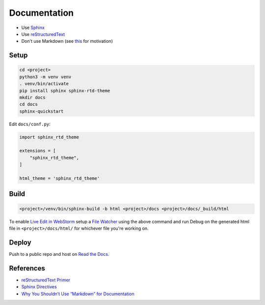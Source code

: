 Documentation
========================

* Use `Sphinx <http://www.sphinx-doc.org/en/master/>`_
* Use `reStructuredText <https://docutils.sourceforge.io/rst.html>`_
* Don't use Markdown (see `this <https://www.ericholscher.com/blog/2016/mar/15/dont-use-markdown-for-technical-docs/>`_ for motivation)

Setup
-----

.. code:: bash

    cd <project>
    python3 -m venv venv
    . venv/bin/activate
    pip install sphinx sphinx-rtd-theme
    mkdir docs
    cd docs
    sphinx-quickstart

Edit ``docs/conf.py``:

.. code:: python

    import sphinx_rtd_theme

    extensions = [
        "sphinx_rtd_theme",
    ]

    html_theme = 'sphinx_rtd_theme'

Build
-----

.. code:: bash

    <project>/venv/bin/sphinx-build -b html <project>/docs <project>/docs/_build/html

To enable `Live Edit in WebStorm <https://www.jetbrains.com/help/webstorm/live-editing.html>`_ setup a
`File Watcher <https://www.jetbrains.com/help/webstorm/settings-tools-file-watchers.html>`_ using the above command and
run Debug on the generated html file in ``<project>/docs/html/`` for whichever file you're working on.

Deploy
------

Push to a public repo and host on `Read the Docs <https://docs.readthedocs.io/en/stable/intro/import-guide.html>`_.

References
----------

* `reStructuredText Primer <http://www.sphinx-doc.org/en/master/usage/restructuredtext/basics.html>`_
* `Sphinx Directives <http://www.sphinx-doc.org/en/master/usage/restructuredtext/directives.html>`_
*  `Why You Shouldn’t Use “Markdown” for Documentation <https://www.ericholscher.com/blog/2016/mar/15/dont-use-markdown-for-technical-docs/>`_
